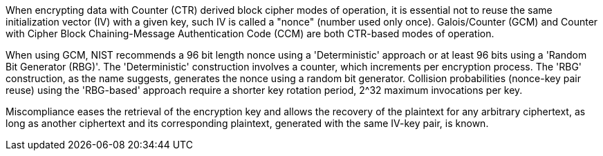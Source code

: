 When encrypting data with Counter (CTR) derived block cipher modes of operation, it is essential not to reuse the same initialization vector (IV) with a given key, such IV is called a "nonce" (number used only once). Galois/Counter (GCM) and Counter with Cipher Block Chaining-Message Authentication Code (CCM) are both CTR-based modes of operation. 

When using GCM, NIST recommends a 96 bit length nonce using a 'Deterministic' approach or at least 96 bits using a 'Random Bit Generator (RBG)'. The 'Deterministic' construction involves a counter, which increments per encryption process. The 'RBG' construction, as the name suggests, generates the nonce using a random bit generator. Collision probabilities (nonce-key pair reuse) using the 'RBG-based' approach require a shorter key rotation period, 2^32 maximum invocations per key.

Miscompliance eases the retrieval of the encryption key and allows the recovery of the plaintext for any arbitrary ciphertext, as long as another ciphertext and its corresponding plaintext, generated with the same IV-key pair, is known.